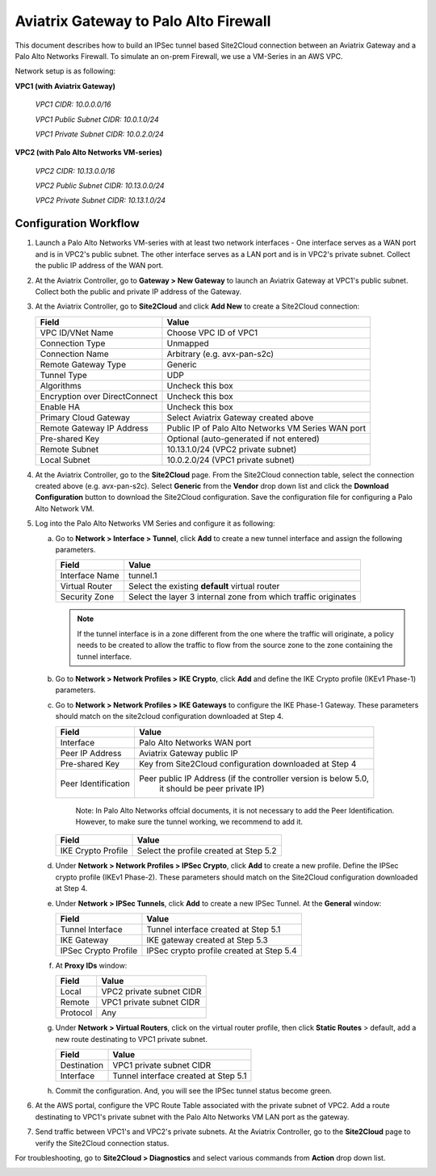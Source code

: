 .. meta::
   :description: Site2Cloud connection between Aviatrix Gateway and Palo Alto Networks
   :keywords: Site2cloud, site to cloud, aviatrix, ipsec vpn, tunnel, PAN, Palo Alto Networks


=============================================
Aviatrix Gateway to Palo Alto Firewall
=============================================

This document describes how to build an IPSec tunnel based Site2Cloud connection between an Aviatrix Gateway and a Palo Alto Networks Firewall. To simulate an on-prem Firewall, we use a VM-Series in an AWS VPC.

Network setup is as following:

**VPC1 (with Aviatrix Gateway)**

    *VPC1 CIDR: 10.0.0.0/16*

    *VPC1 Public Subnet CIDR: 10.0.1.0/24*

    *VPC1 Private Subnet CIDR: 10.0.2.0/24*

**VPC2 (with Palo Alto Networks VM-series)**

    *VPC2 CIDR: 10.13.0.0/16*

    *VPC2 Public Subnet CIDR: 10.13.0.0/24*

    *VPC2 Private Subnet CIDR: 10.13.1.0/24*


Configuration Workflow
======================

#. Launch a Palo Alto Networks VM-series with at least two network interfaces - One interface serves as a WAN port and is in VPC2's public subnet. The other interface serves as a LAN port and is in VPC2's private subnet. Collect the public IP address of the WAN port.

#. At the Aviatrix Controller, go to **Gateway > New Gateway** to launch an Aviatrix Gateway at VPC1's public subnet. Collect both the public and private IP address of the Gateway.

#. At the Aviatrix Controller, go to **Site2Cloud** and click **Add New** to create a Site2Cloud connection:

   ===============================     =========================================
     **Field**                         **Value**
   ===============================     =========================================
     VPC ID/VNet Name                  Choose VPC ID of VPC1
     Connection Type                   Unmapped
     Connection Name                   Arbitrary (e.g. avx-pan-s2c)
     Remote Gateway Type               Generic
     Tunnel Type                       UDP
     Algorithms                        Uncheck this box
     Encryption over DirectConnect     Uncheck this box
     Enable HA                         Uncheck this box
     Primary Cloud Gateway             Select Aviatrix Gateway created above
     Remote Gateway IP Address         Public IP of Palo Alto Networks VM Series WAN port
     Pre-shared Key                    Optional (auto-generated if not entered)
     Remote Subnet                     10.13.1.0/24 (VPC2 private subnet)
     Local Subnet                      10.0.2.0/24 (VPC1 private subnet)
   ===============================     =========================================

#. At the Aviatrix Controller, go to the **Site2Cloud** page. From the Site2Cloud connection table, select the connection created above (e.g. avx-pan-s2c). Select **Generic** from the **Vendor** drop down list and click the **Download Configuration** button to download the Site2Cloud configuration. Save the configuration file for configuring a Palo Alto Network VM.

#. Log into the Palo Alto Networks VM Series and configure it as following:

   a. Go to **Network > Interface > Tunnel**, click **Add** to create a new tunnel interface and assign the following parameters.

      |image0|

      ===============================     ======================================
      **Field**                           **Value**
      ===============================     ======================================
      Interface Name                      tunnel.1
      Virtual Router                      Select the existing **default** virtual router
      Security Zone                       Select the layer 3 internal zone from
                                          which traffic originates
      ===============================     ======================================

      .. note::

         If the tunnel interface is in a zone different from the one where the traffic will originate, a policy needs to be created to allow the traffic to flow from the source zone to the zone containing the tunnel interface.

   b. Go to **Network > Network Profiles > IKE Crypto**, click **Add** and define the IKE Crypto profile (IKEv1 Phase-1) parameters.

      |image1|

   c. Go to **Network > Network Profiles > IKE Gateways** to configure the IKE Phase-1 Gateway. These parameters should match on the site2cloud configuration downloaded at Step 4.

      |image2|

      ===============================     =========================================
        **Field**                         **Value**
      ===============================     =========================================
        Interface                         Palo Alto Networks WAN port
        Peer IP Address                   Aviatrix Gateway public IP
        Pre-shared Key                    Key from Site2Cloud configuration downloaded at Step 4
        Peer Identification               Peer public IP Address (if the controller version is below 5.0,
						it should be peer private IP) 
      ===============================     =========================================
	Note: In Palo Alto Networks offcial documents, it is not necessary to add the Peer Identification.  However, to make sure the tunnel working, we recommend to add it.

      |image3|

      ===============================     =========================================
        **Field**                         **Value**
      ===============================     =========================================
        IKE Crypto Profile                Select the profile created at Step 5.2
      ===============================     =========================================

   d. Under **Network > Network Profiles > IPSec Crypto**, click **Add** to create a new profile. Define the IPSec crypto profile (IKEv1 Phase-2). These parameters should match on the Site2Cloud configuration downloaded at Step 4.

      |image4|

   e. Under **Network > IPSec Tunnels**, click **Add** to create a new IPSec Tunnel. At the **General** window:

      |image5|

      ===============================     =========================================
        **Field**                         **Value**
      ===============================     =========================================
        Tunnel Interface                  Tunnel interface created at Step 5.1
        IKE Gateway                       IKE gateway created at Step 5.3
        IPSec Crypto Profile              IPSec crypto profile created at Step 5.4
      ===============================     =========================================

   f. At **Proxy IDs** window:

      |image6|

      ===============================     =================================================================
        **Field**                         **Value**
      ===============================     =================================================================
        Local                             VPC2 private subnet CIDR
        Remote                            VPC1 private subnet CIDR
        Protocol                          Any
      ===============================     =================================================================

   g. Under **Network > Virtual Routers**, click on the virtual router profile, then click **Static Routes** > default, add a new route destinating to VPC1 private subnet.

      |image7|

      ===============================     =================================================================
        **Field**                         **Value**
      ===============================     =================================================================
        Destination                       VPC1 private subnet CIDR
        Interface                         Tunnel interface created at Step 5.1
      ===============================     =================================================================

   h. Commit the configuration.  And, you will see the IPSec tunnel status become green.
   
      |image10|
	  
#. At the AWS portal, configure the VPC Route Table associated with the private subnet of VPC2. Add a route destinating to VPC1's private subnet with the Palo Alto Networks VM LAN port as the gateway.


#. Send traffic between VPC1's and VPC2's private subnets. At the Aviatrix Controller, go to the **Site2Cloud** page to verify the Site2Cloud connection status.

|image8|

For troubleshooting, go to **Site2Cloud > Diagnostics** and select various commands from **Action** drop down list.

|image9|


.. |image0| image:: s2c_gw_pan_media/Create_Tunnel_Interface.PNG
    :width: 5.55625in
    :height: 3.26548in

.. |image1| image:: s2c_gw_pan_media/IKE_Crypto_Profile.PNG
    :width: 5.55625in
    :height: 3.26548in

.. |image2| image:: s2c_gw_pan_media/ike-gw-1.png
    :width: 5.55625in
    :height: 3.26548in

.. |image3| image:: s2c_gw_pan_media/IKE_Gateway_2.PNG
    :width: 5.55625in
    :height: 3.26548in

.. |image4| image:: s2c_gw_pan_media/IPSec_Crypto_Profile.PNG
    :width: 5.55625in
    :height: 3.26548in

.. |image5| image:: s2c_gw_pan_media/IPSec_Tunnel_1.PNG
    :width: 5.55625in
    :height: 3.26548in

.. |image6| image:: s2c_gw_pan_media/IPSec_Tunnel_2.PNG
    :width: 5.55625in
    :height: 3.26548in

.. |image7| image:: s2c_gw_pan_media/Static_Route.PNG
    :width: 5.00000in
    :height: 3.26548in

.. |image8| image:: s2c_gw_pan_media/Verify_S2C.PNG
    :width: 5.55625in
    :height: 2.96548in

.. |image9| image:: s2c_gw_pan_media/Troubleshoot_S2C.PNG
    :width: 7.00000 in
    :height: 4.50000 in
   
.. |image10| image:: s2c_gw_pan_media/IPSecTunnelStatus.png
    :width: 7.00000 in
    :height: 0.60000 in
   
.. disqus::
